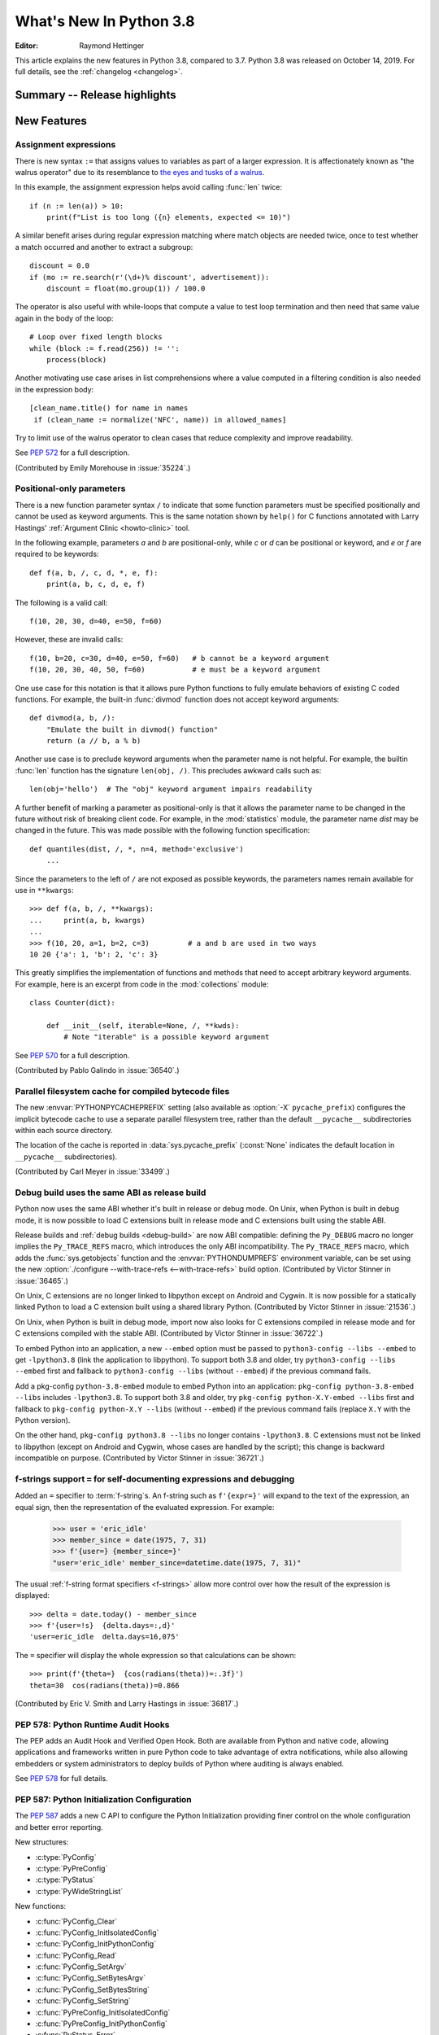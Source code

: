 ****************************
  What's New In Python 3.8
****************************

.. Rules for maintenance:

   * Anyone can add text to this document.  Do not spend very much time
   on the wording of your changes, because your text will probably
   get rewritten to some degree.

   * The maintainer will go through Misc/NEWS periodically and add
   changes; it's therefore more important to add your changes to
   Misc/NEWS than to this file.

   * This is not a complete list of every single change; completeness
   is the purpose of Misc/NEWS.  Some changes I consider too small
   or esoteric to include.  If such a change is added to the text,
   I'll just remove it.  (This is another reason you shouldn't spend
   too much time on writing your addition.)

   * If you want to draw your new text to the attention of the
   maintainer, add 'XXX' to the beginning of the paragraph or
   section.

   * It's OK to just add a fragmentary note about a change.  For
   example: "XXX Describe the transmogrify() function added to the
   socket module."  The maintainer will research the change and
   write the necessary text.

   * You can comment out your additions if you like, but it's not
   necessary (especially when a final release is some months away).

   * Credit the author of a patch or bugfix.   Just the name is
   sufficient; the e-mail address isn't necessary.

   * It's helpful to add the bug/patch number as a comment:

   XXX Describe the transmogrify() function added to the socket
   module.
   (Contributed by P.Y. Developer in :issue:`12345`.)

   This saves the maintainer the effort of going through the Git log
   when researching a change.

:Editor: Raymond Hettinger

This article explains the new features in Python 3.8, compared to 3.7.
Python 3.8 was released on October 14, 2019.
For full details, see the :ref:`changelog <changelog>`.

.. testsetup::

   from datetime import date
   from math import cos, radians
   from unicodedata import normalize
   import re
   import math


Summary -- Release highlights
=============================

.. This section singles out the most important changes in Python 3.8.
   Brevity is key.


.. PEP-sized items next.



New Features
============

Assignment expressions
----------------------

There is new syntax ``:=`` that assigns values to variables as part of a larger
expression. It is affectionately known as "the walrus operator" due to
its resemblance to `the eyes and tusks of a walrus
<https://en.wikipedia.org/wiki/Walrus#/media/File:Pacific_Walrus_-_Bull_(8247646168).jpg>`_.

In this example, the assignment expression helps avoid calling
:func:`len` twice::

  if (n := len(a)) > 10:
      print(f"List is too long ({n} elements, expected <= 10)")

A similar benefit arises during regular expression matching where
match objects are needed twice, once to test whether a match
occurred and another to extract a subgroup::

  discount = 0.0
  if (mo := re.search(r'(\d+)% discount', advertisement)):
      discount = float(mo.group(1)) / 100.0

The operator is also useful with while-loops that compute
a value to test loop termination and then need that same
value again in the body of the loop::

  # Loop over fixed length blocks
  while (block := f.read(256)) != '':
      process(block)

Another motivating use case arises in list comprehensions where
a value computed in a filtering condition is also needed in
the expression body::

   [clean_name.title() for name in names
    if (clean_name := normalize('NFC', name)) in allowed_names]

Try to limit use of the walrus operator to clean cases that reduce
complexity and improve readability.

See :pep:`572` for a full description.

(Contributed by Emily Morehouse in :issue:`35224`.)


Positional-only parameters
--------------------------

There is a new function parameter syntax ``/`` to indicate that some
function parameters must be specified positionally and cannot be used as
keyword arguments.  This is the same notation shown by ``help()`` for C
functions annotated with Larry Hastings'
:ref:`Argument Clinic <howto-clinic>` tool.

In the following example, parameters *a* and *b* are positional-only,
while *c* or *d* can be positional or keyword, and *e* or *f* are
required to be keywords::

  def f(a, b, /, c, d, *, e, f):
      print(a, b, c, d, e, f)

The following is a valid call::

  f(10, 20, 30, d=40, e=50, f=60)

However, these are invalid calls::

  f(10, b=20, c=30, d=40, e=50, f=60)   # b cannot be a keyword argument
  f(10, 20, 30, 40, 50, f=60)           # e must be a keyword argument

One use case for this notation is that it allows pure Python functions
to fully emulate behaviors of existing C coded functions.  For example,
the built-in :func:`divmod` function does not accept keyword arguments::

  def divmod(a, b, /):
      "Emulate the built in divmod() function"
      return (a // b, a % b)

Another use case is to preclude keyword arguments when the parameter
name is not helpful.  For example, the builtin :func:`len` function has
the signature ``len(obj, /)``.  This precludes awkward calls such as::

  len(obj='hello')  # The "obj" keyword argument impairs readability

A further benefit of marking a parameter as positional-only is that it
allows the parameter name to be changed in the future without risk of
breaking client code.  For example, in the :mod:`statistics` module, the
parameter name *dist* may be changed in the future.  This was made
possible with the following function specification::

  def quantiles(dist, /, *, n=4, method='exclusive')
      ...

Since the parameters to the left of ``/`` are not exposed as possible
keywords, the parameters names remain available for use in ``**kwargs``::

  >>> def f(a, b, /, **kwargs):
  ...     print(a, b, kwargs)
  ...
  >>> f(10, 20, a=1, b=2, c=3)         # a and b are used in two ways
  10 20 {'a': 1, 'b': 2, 'c': 3}

This greatly simplifies the implementation of functions and methods
that need to accept arbitrary keyword arguments.  For example, here
is an excerpt from code in the :mod:`collections` module::

  class Counter(dict):

      def __init__(self, iterable=None, /, **kwds):
          # Note "iterable" is a possible keyword argument

See :pep:`570` for a full description.

(Contributed by Pablo Galindo in :issue:`36540`.)

.. TODO: Pablo will sprint on docs at PyCon US 2019.


Parallel filesystem cache for compiled bytecode files
-----------------------------------------------------

The new :envvar:`PYTHONPYCACHEPREFIX` setting (also available as
:option:`-X` ``pycache_prefix``) configures the implicit bytecode
cache to use a separate parallel filesystem tree, rather than
the default ``__pycache__`` subdirectories within each source
directory.

The location of the cache is reported in :data:`sys.pycache_prefix`
(:const:`None` indicates the default location in ``__pycache__``
subdirectories).

(Contributed by Carl Meyer in :issue:`33499`.)


Debug build uses the same ABI as release build
-----------------------------------------------

Python now uses the same ABI whether it's built in release or debug mode. On
Unix, when Python is built in debug mode, it is now possible to load C
extensions built in release mode and C extensions built using the stable ABI.

Release builds and :ref:`debug builds <debug-build>` are now ABI compatible: defining the
``Py_DEBUG`` macro no longer implies the ``Py_TRACE_REFS`` macro, which
introduces the only ABI incompatibility. The ``Py_TRACE_REFS`` macro, which
adds the :func:`sys.getobjects` function and the :envvar:`PYTHONDUMPREFS`
environment variable, can be set using the new :option:`./configure
--with-trace-refs <--with-trace-refs>` build option.
(Contributed by Victor Stinner in :issue:`36465`.)

On Unix, C extensions are no longer linked to libpython except on Android
and Cygwin.
It is now possible
for a statically linked Python to load a C extension built using a shared
library Python.
(Contributed by Victor Stinner in :issue:`21536`.)

On Unix, when Python is built in debug mode, import now also looks for C
extensions compiled in release mode and for C extensions compiled with the
stable ABI.
(Contributed by Victor Stinner in :issue:`36722`.)

To embed Python into an application, a new ``--embed`` option must be passed to
``python3-config --libs --embed`` to get ``-lpython3.8`` (link the application
to libpython). To support both 3.8 and older, try ``python3-config --libs
--embed`` first and fallback to ``python3-config --libs`` (without ``--embed``)
if the previous command fails.

Add a pkg-config ``python-3.8-embed`` module to embed Python into an
application: ``pkg-config python-3.8-embed --libs`` includes ``-lpython3.8``.
To support both 3.8 and older, try ``pkg-config python-X.Y-embed --libs`` first
and fallback to ``pkg-config python-X.Y --libs`` (without ``--embed``) if the
previous command fails (replace ``X.Y`` with the Python version).

On the other hand, ``pkg-config python3.8 --libs`` no longer contains
``-lpython3.8``. C extensions must not be linked to libpython (except on
Android and Cygwin, whose cases are handled by the script);
this change is backward incompatible on purpose.
(Contributed by Victor Stinner in :issue:`36721`.)

.. _bpo-36817-whatsnew:

f-strings support ``=`` for self-documenting expressions and debugging
----------------------------------------------------------------------

Added an ``=`` specifier to :term:`f-string`\s. An f-string such as
``f'{expr=}'`` will expand to the text of the expression, an equal sign,
then the representation of the evaluated expression.  For example:

  >>> user = 'eric_idle'
  >>> member_since = date(1975, 7, 31)
  >>> f'{user=} {member_since=}'
  "user='eric_idle' member_since=datetime.date(1975, 7, 31)"

The usual :ref:`f-string format specifiers <f-strings>` allow more
control over how the result of the expression is displayed::

  >>> delta = date.today() - member_since
  >>> f'{user=!s}  {delta.days=:,d}'
  'user=eric_idle  delta.days=16,075'

The ``=`` specifier will display the whole expression so that
calculations can be shown::

  >>> print(f'{theta=}  {cos(radians(theta))=:.3f}')
  theta=30  cos(radians(theta))=0.866

(Contributed by Eric V. Smith and Larry Hastings in :issue:`36817`.)


PEP 578: Python Runtime Audit Hooks
-----------------------------------

The PEP adds an Audit Hook and Verified Open Hook. Both are available from
Python and native code, allowing applications and frameworks written in pure
Python code to take advantage of extra notifications, while also allowing
embedders or system administrators to deploy builds of Python where auditing is
always enabled.

See :pep:`578` for full details.


PEP 587: Python Initialization Configuration
--------------------------------------------

The :pep:`587` adds a new C API to configure the Python Initialization
providing finer control on the whole configuration and better error reporting.

New structures:

* :c:type:`PyConfig`
* :c:type:`PyPreConfig`
* :c:type:`PyStatus`
* :c:type:`PyWideStringList`

New functions:

* :c:func:`PyConfig_Clear`
* :c:func:`PyConfig_InitIsolatedConfig`
* :c:func:`PyConfig_InitPythonConfig`
* :c:func:`PyConfig_Read`
* :c:func:`PyConfig_SetArgv`
* :c:func:`PyConfig_SetBytesArgv`
* :c:func:`PyConfig_SetBytesString`
* :c:func:`PyConfig_SetString`
* :c:func:`PyPreConfig_InitIsolatedConfig`
* :c:func:`PyPreConfig_InitPythonConfig`
* :c:func:`PyStatus_Error`
* :c:func:`PyStatus_Exception`
* :c:func:`PyStatus_Exit`
* :c:func:`PyStatus_IsError`
* :c:func:`PyStatus_IsExit`
* :c:func:`PyStatus_NoMemory`
* :c:func:`PyStatus_Ok`
* :c:func:`PyWideStringList_Append`
* :c:func:`PyWideStringList_Insert`
* :c:func:`Py_BytesMain`
* :c:func:`Py_ExitStatusException`
* :c:func:`Py_InitializeFromConfig`
* :c:func:`Py_PreInitialize`
* :c:func:`Py_PreInitializeFromArgs`
* :c:func:`Py_PreInitializeFromBytesArgs`
* :c:func:`Py_RunMain`

This PEP also adds ``_PyRuntimeState.preconfig`` (:c:type:`PyPreConfig` type)
and ``PyInterpreterState.config`` (:c:type:`PyConfig` type) fields to these
internal structures. ``PyInterpreterState.config`` becomes the new
reference configuration, replacing global configuration variables and
other private variables.

See :ref:`Python Initialization Configuration <init-config>` for the
documentation.

See :pep:`587` for a full description.

(Contributed by Victor Stinner in :issue:`36763`.)


PEP 590: Vectorcall: a fast calling protocol for CPython
--------------------------------------------------------

:ref:`vectorcall` is added to the Python/C API.
It is meant to formalize existing optimizations which were already done
for various classes.
Any :ref:`static type <static-types>` implementing a callable can use this
protocol.

This is currently provisional.
The aim is to make it fully public in Python 3.9.

See :pep:`590` for a full description.

(Contributed by Jeroen Demeyer, Mark Shannon and Petr Viktorin in :issue:`36974`.)


Pickle protocol 5 with out-of-band data buffers
-----------------------------------------------

When :mod:`pickle` is used to transfer large data between Python processes
in order to take advantage of multi-core or multi-machine processing,
it is important to optimize the transfer by reducing memory copies, and
possibly by applying custom techniques such as data-dependent compression.

The :mod:`pickle` protocol 5 introduces support for out-of-band buffers
where :pep:`3118`-compatible data can be transmitted separately from the
main pickle stream, at the discretion of the communication layer.

See :pep:`574` for a full description.

(Contributed by Antoine Pitrou in :issue:`36785`.)


Other Language Changes
======================

* A :keyword:`continue` statement was illegal in the :keyword:`finally` clause
  due to a problem with the implementation.  In Python 3.8 this restriction
  was lifted.
  (Contributed by Serhiy Storchaka in :issue:`32489`.)

* The :class:`bool`, :class:`int`, and :class:`fractions.Fraction` types
  now have an :meth:`~int.as_integer_ratio` method like that found in
  :class:`float` and :class:`decimal.Decimal`.  This minor API extension
  makes it possible to write ``numerator, denominator =
  x.as_integer_ratio()`` and have it work across multiple numeric types.
  (Contributed by Lisa Roach in :issue:`33073` and Raymond Hettinger in
  :issue:`37819`.)

* Constructors of :class:`int`, :class:`float` and :class:`complex` will now
  use the :meth:`~object.__index__` special method, if available and the
  corresponding method :meth:`~object.__int__`, :meth:`~object.__float__`
  or :meth:`~object.__complex__` is not available.
  (Contributed by Serhiy Storchaka in :issue:`20092`.)

* Added support of :samp:`\\N\\{{name}\\}` escapes in :mod:`regular expressions <re>`::

    >>> notice = 'Copyright © 2019'
    >>> copyright_year_pattern = re.compile(r'\N{copyright sign}\s*(\d{4})')
    >>> int(copyright_year_pattern.search(notice).group(1))
    2019

  (Contributed by Jonathan Eunice and Serhiy Storchaka in :issue:`30688`.)

* Dict and dictviews are now iterable in reversed insertion order using
  :func:`reversed`. (Contributed by Rémi Lapeyre in :issue:`33462`.)

* The syntax allowed for keyword names in function calls was further
  restricted. In particular, ``f((keyword)=arg)`` is no longer allowed. It was
  never intended to permit more than a bare name on the left-hand side of a
  keyword argument assignment term.
  (Contributed by Benjamin Peterson in :issue:`34641`.)

* Generalized iterable unpacking in :keyword:`yield` and
  :keyword:`return` statements no longer requires enclosing parentheses.
  This brings the *yield* and *return* syntax into better agreement with
  normal assignment syntax::

    >>> def parse(family):
            lastname, *members = family.split()
            return lastname.upper(), *members

    >>> parse('simpsons homer marge bart lisa maggie')
    ('SIMPSONS', 'homer', 'marge', 'bart', 'lisa', 'maggie')

  (Contributed by David Cuthbert and Jordan Chapman in :issue:`32117`.)

* When a comma is missed in code such as ``[(10, 20) (30, 40)]``, the
  compiler displays a :exc:`SyntaxWarning` with a helpful suggestion.
  This improves on just having a :exc:`TypeError` indicating that the
  first tuple was not callable.  (Contributed by Serhiy Storchaka in
  :issue:`15248`.)

* Arithmetic operations between subclasses of :class:`datetime.date` or
  :class:`datetime.datetime` and :class:`datetime.timedelta` objects now return
  an instance of the subclass, rather than the base class. This also affects
  the return type of operations whose implementation (directly or indirectly)
  uses :class:`datetime.timedelta` arithmetic, such as
  :meth:`~datetime.datetime.astimezone`.
  (Contributed by Paul Ganssle in :issue:`32417`.)

* When the Python interpreter is interrupted by Ctrl-C (SIGINT) and the
  resulting :exc:`KeyboardInterrupt` exception is not caught, the Python process
  now exits via a SIGINT signal or with the correct exit code such that the
  calling process can detect that it died due to a Ctrl-C.  Shells on POSIX
  and Windows use this to properly terminate scripts in interactive sessions.
  (Contributed by Google via Gregory P. Smith in :issue:`1054041`.)

* Some advanced styles of programming require updating the
  :class:`types.CodeType` object for an existing function.  Since code
  objects are immutable, a new code object needs to be created, one
  that is modeled on the existing code object.  With 19 parameters,
  this was somewhat tedious.  Now, the new ``replace()`` method makes
  it possible to create a clone with a few altered parameters.

  Here's an example that alters the :func:`statistics.mean` function to
  prevent the *data* parameter from being used as a keyword argument::

    >>> from statistics import mean
    >>> mean(data=[10, 20, 90])
    40
    >>> mean.__code__ = mean.__code__.replace(co_posonlyargcount=1)
    >>> mean(data=[10, 20, 90])
    Traceback (most recent call last):
      ...
    TypeError: mean() got some positional-only arguments passed as keyword arguments: 'data'

  (Contributed by Victor Stinner in :issue:`37032`.)

* For integers, the three-argument form of the :func:`pow` function now
  permits the exponent to be negative in the case where the base is
  relatively prime to the modulus. It then computes a modular inverse to
  the base when the exponent is ``-1``, and a suitable power of that
  inverse for other negative exponents.  For example, to compute the
  `modular multiplicative inverse
  <https://en.wikipedia.org/wiki/Modular_multiplicative_inverse>`_ of 38
  modulo 137, write::

    >>> pow(38, -1, 137)
    119
    >>> 119 * 38 % 137
    1

  Modular inverses arise in the solution of `linear Diophantine
  equations <https://en.wikipedia.org/wiki/Diophantine_equation>`_.
  For example, to find integer solutions for ``4258𝑥 + 147𝑦 = 369``,
  first rewrite as ``4258𝑥 ≡ 369 (mod 147)`` then solve:

    >>> x = 369 * pow(4258, -1, 147) % 147
    >>> y = (4258 * x - 369) // -147
    >>> 4258 * x + 147 * y
    369

  (Contributed by Mark Dickinson in :issue:`36027`.)

* Dict comprehensions have been synced-up with dict literals so that the
  key is computed first and the value second::

    >>> # Dict comprehension
    >>> cast = {input('role? '): input('actor? ') for i in range(2)}
    role? King Arthur
    actor? Chapman
    role? Black Knight
    actor? Cleese

    >>> # Dict literal
    >>> cast = {input('role? '): input('actor? ')}
    role? Sir Robin
    actor? Eric Idle

  The guaranteed execution order is helpful with assignment expressions
  because variables assigned in the key expression will be available in
  the value expression::

    >>> names = ['Martin von Löwis', 'Łukasz Langa', 'Walter Dörwald']
    >>> {(n := normalize('NFC', name)).casefold() : n for name in names}
    {'martin von löwis': 'Martin von Löwis',
     'łukasz langa': 'Łukasz Langa',
     'walter dörwald': 'Walter Dörwald'}

  (Contributed by Jörn Heissler in :issue:`35224`.)

* The :meth:`object.__reduce__` method can now return a tuple from two to
  six elements long. Formerly, five was the limit.  The new, optional sixth
  element is a callable with a ``(obj, state)`` signature.  This allows the
  direct control over the state-updating behavior of a specific object.  If
  not *None*, this callable will have priority over the object's
  :meth:`~__setstate__` method.
  (Contributed by Pierre Glaser and Olivier Grisel in :issue:`35900`.)

New Modules
===========

* The new :mod:`importlib.metadata` module provides (provisional) support for
  reading metadata from third-party packages.  For example, it can extract an
  installed package's version number, list of entry points, and more::

    >>> # Note following example requires that the popular "requests"
    >>> # package has been installed.
    >>>
    >>> from importlib.metadata import version, requires, files
    >>> version('requests')
    '2.22.0'
    >>> list(requires('requests'))
    ['chardet (<3.1.0,>=3.0.2)']
    >>> list(files('requests'))[:5]
    [PackagePath('requests-2.22.0.dist-info/INSTALLER'),
     PackagePath('requests-2.22.0.dist-info/LICENSE'),
     PackagePath('requests-2.22.0.dist-info/METADATA'),
     PackagePath('requests-2.22.0.dist-info/RECORD'),
     PackagePath('requests-2.22.0.dist-info/WHEEL')]

  (Contributed by Barry Warsaw and Jason R. Coombs in :issue:`34632`.)


Improved Modules
================

ast
---

AST nodes now have ``end_lineno`` and ``end_col_offset`` attributes,
which give the precise location of the end of the node.  (This only
applies to nodes that have ``lineno`` and ``col_offset`` attributes.)

New function :func:`ast.get_source_segment` returns the source code
for a specific AST node.

(Contributed by Ivan Levkivskyi in :issue:`33416`.)

The :func:`ast.parse` function has some new flags:

* ``type_comments=True`` causes it to return the text of :pep:`484` and
  :pep:`526` type comments associated with certain AST nodes;

* ``mode='func_type'`` can be used to parse :pep:`484` "signature type
  comments" (returned for function definition AST nodes);

* ``feature_version=(3, N)`` allows specifying an earlier Python 3
  version.  For example, ``feature_version=(3, 4)`` will treat
  :keyword:`async` and :keyword:`await` as non-reserved words.

(Contributed by Guido van Rossum in :issue:`35766`.)


asyncio
-------

:func:`asyncio.run` has graduated from the provisional to stable API. This
function can be used to execute a :term:`coroutine` and return the result while
automatically managing the event loop. For example::

    import asyncio

    async def main():
        await asyncio.sleep(0)
        return 42

    asyncio.run(main())

This is *roughly* equivalent to::

    import asyncio

    async def main():
        await asyncio.sleep(0)
        return 42

    loop = asyncio.new_event_loop()
    asyncio.set_event_loop(loop)
    try:
        loop.run_until_complete(main())
    finally:
        asyncio.set_event_loop(None)
        loop.close()


The actual implementation is significantly more complex. Thus,
:func:`asyncio.run` should be the preferred way of running asyncio programs.

(Contributed by Yury Selivanov in :issue:`32314`.)

Running ``python -m asyncio`` launches a natively async REPL.  This allows rapid
experimentation with code that has a top-level :keyword:`await`.  There is no
longer a need to directly call ``asyncio.run()`` which would spawn a new event
loop on every invocation:

.. code-block:: none

    $ python -m asyncio
    asyncio REPL 3.8.0
    Use "await" directly instead of "asyncio.run()".
    Type "help", "copyright", "credits" or "license" for more information.
    >>> import asyncio
    >>> await asyncio.sleep(10, result='hello')
    hello

(Contributed by Yury Selivanov in :issue:`37028`.)

The exception :class:`asyncio.CancelledError` now inherits from
:class:`BaseException` rather than :class:`Exception` and no longer inherits
from :class:`concurrent.futures.CancelledError`.
(Contributed by Yury Selivanov in :issue:`32528`.)

On Windows, the default event loop is now :class:`~asyncio.ProactorEventLoop`.
(Contributed by Victor Stinner in :issue:`34687`.)

:class:`~asyncio.ProactorEventLoop` now also supports UDP.
(Contributed by Adam Meily and Andrew Svetlov in :issue:`29883`.)

:class:`~asyncio.ProactorEventLoop` can now be interrupted by
:exc:`KeyboardInterrupt` ("CTRL+C").
(Contributed by Vladimir Matveev in :issue:`23057`.)

Added :meth:`asyncio.Task.get_coro` for getting the wrapped coroutine
within an :class:`asyncio.Task`.
(Contributed by Alex Grönholm in :issue:`36999`.)

Asyncio tasks can now be named, either by passing the ``name`` keyword
argument to :func:`asyncio.create_task` or
the :meth:`~asyncio.loop.create_task` event loop method, or by
calling the :meth:`~asyncio.Task.set_name` method on the task object. The
task name is visible in the ``repr()`` output of :class:`asyncio.Task` and
can also be retrieved using the :meth:`~asyncio.Task.get_name` method.
(Contributed by Alex Grönholm in :issue:`34270`.)

Added support for
`Happy Eyeballs <https://en.wikipedia.org/wiki/Happy_Eyeballs>`_ to
:func:`asyncio.loop.create_connection`. To specify the behavior, two new
parameters have been added: *happy_eyeballs_delay* and *interleave*. The Happy
Eyeballs algorithm improves responsiveness in applications that support IPv4
and IPv6 by attempting to simultaneously connect using both.
(Contributed by twisteroid ambassador in :issue:`33530`.)


builtins
--------

The :func:`compile` built-in has been improved to accept the
``ast.PyCF_ALLOW_TOP_LEVEL_AWAIT`` flag. With this new flag passed,
:func:`compile` will allow top-level ``await``, ``async for`` and ``async with``
constructs that are usually considered invalid syntax. Asynchronous code object
marked with the ``CO_COROUTINE`` flag may then be returned.
(Contributed by Matthias Bussonnier in :issue:`34616`)


collections
-----------

The :meth:`~collections.somenamedtuple._asdict` method for
:func:`collections.namedtuple` now returns a :class:`dict` instead of a
:class:`collections.OrderedDict`. This works because regular dicts have
guaranteed ordering since Python 3.7. If the extra features of
:class:`OrderedDict` are required, the suggested remediation is to cast the
result to the desired type: ``OrderedDict(nt._asdict())``.
(Contributed by Raymond Hettinger in :issue:`35864`.)


cProfile
--------

The :class:`cProfile.Profile <profile.Profile>` class can now be used as a context manager.
Profile a block of code by running::

      import cProfile

      with cProfile.Profile() as profiler:
            # code to be profiled
            ...

(Contributed by Scott Sanderson in :issue:`29235`.)


csv
---

The :class:`csv.DictReader` now returns instances of :class:`dict` instead of
a :class:`collections.OrderedDict`.  The tool is now faster and uses less
memory while still preserving the field order.
(Contributed by Michael Selik in :issue:`34003`.)


curses
-------

Added a new variable holding structured version information for the
underlying ncurses library: :data:`~curses.ncurses_version`.
(Contributed by Serhiy Storchaka in :issue:`31680`.)


ctypes
------

On Windows, :class:`~ctypes.CDLL` and subclasses now accept a *winmode* parameter
to specify flags for the underlying ``LoadLibraryEx`` call. The default flags are
set to only load DLL dependencies from trusted locations, including the path
where the DLL is stored (if a full or partial path is used to load the initial
DLL) and paths added by :func:`~os.add_dll_directory`.
(Contributed by Steve Dower in :issue:`36085`.)


datetime
--------

Added new alternate constructors :meth:`datetime.date.fromisocalendar` and
:meth:`datetime.datetime.fromisocalendar`, which construct :class:`date` and
:class:`datetime` objects respectively from ISO year, week number, and weekday;
these are the inverse of each class's ``isocalendar`` method.
(Contributed by Paul Ganssle in :issue:`36004`.)


functools
---------

:func:`functools.lru_cache` can now be used as a straight decorator rather
than as a function returning a decorator.  So both of these are now supported::

    @lru_cache
    def f(x):
        ...

    @lru_cache(maxsize=256)
    def f(x):
        ...

(Contributed by Raymond Hettinger in :issue:`36772`.)

Added a new :func:`functools.cached_property` decorator, for computed properties
cached for the life of the instance. ::

   import functools
   import statistics

   class Dataset:
      def __init__(self, sequence_of_numbers):
         self.data = sequence_of_numbers

      @functools.cached_property
      def variance(self):
         return statistics.variance(self.data)

(Contributed by Carl Meyer in :issue:`21145`)


Added a new :func:`functools.singledispatchmethod` decorator that converts
methods into :term:`generic functions <generic function>` using
:term:`single dispatch`::

    from functools import singledispatchmethod
    from contextlib import suppress

    class TaskManager:

        def __init__(self, tasks):
            self.tasks = list(tasks)

        @singledispatchmethod
        def discard(self, value):
            with suppress(ValueError):
                self.tasks.remove(value)

        @discard.register(list)
        def _(self, tasks):
            targets = set(tasks)
            self.tasks = [x for x in self.tasks if x not in targets]

(Contributed by Ethan Smith in :issue:`32380`)

gc
--

:func:`~gc.get_objects` can now receive an optional *generation* parameter
indicating a generation to get objects from.
(Contributed by Pablo Galindo in :issue:`36016`.)


gettext
-------

Added :func:`~gettext.pgettext` and its variants.
(Contributed by Franz Glasner, Éric Araujo, and Cheryl Sabella in :issue:`2504`.)


gzip
----

Added the *mtime* parameter to :func:`gzip.compress` for reproducible output.
(Contributed by Guo Ci Teo in :issue:`34898`.)

A :exc:`~gzip.BadGzipFile` exception is now raised instead of :exc:`OSError`
for certain types of invalid or corrupt gzip files.
(Contributed by Filip Gruszczyński, Michele Orrù, and Zackery Spytz in
:issue:`6584`.)


IDLE and idlelib
----------------

Output over N lines (50 by default) is squeezed down to a button.
N can be changed in the PyShell section of the General page of the
Settings dialog.  Fewer, but possibly extra long, lines can be squeezed by
right clicking on the output.  Squeezed output can be expanded in place
by double-clicking the button or into the clipboard or a separate window
by right-clicking the button.  (Contributed by Tal Einat in :issue:`1529353`.)

Add "Run Customized" to the Run menu to run a module with customized
settings. Any command line arguments entered are added to sys.argv.
They also re-appear in the box for the next customized run.  One can also
suppress the normal Shell main module restart.  (Contributed by Cheryl
Sabella, Terry Jan Reedy, and others in :issue:`5680` and :issue:`37627`.)

Added optional line numbers for IDLE editor windows. Windows
open without line numbers unless set otherwise in the General
tab of the configuration dialog.  Line numbers for an existing
window are shown and hidden in the Options menu.
(Contributed by Tal Einat and Saimadhav Heblikar in :issue:`17535`.)

OS native encoding is now used for converting between Python strings and Tcl
objects. This allows IDLE to work with emoji and other non-BMP characters.
These characters can be displayed or copied and pasted to or from the
clipboard.  Converting strings from Tcl to Python and back now never fails.
(Many people worked on this for eight years but the problem was finally
solved by Serhiy Storchaka in :issue:`13153`.)

New in 3.8.1:

Add option to toggle cursor blink off.  (Contributed by Zackery Spytz
in :issue:`4603`.)

Escape key now closes IDLE completion windows.  (Contributed by Johnny
Najera in :issue:`38944`.)

The changes above have been backported to 3.7 maintenance releases.

Add keywords to module name completion list.  (Contributed by Terry J.
Reedy in :issue:`37765`.)

inspect
-------

The :func:`inspect.getdoc` function can now find docstrings for ``__slots__``
if that attribute is a :class:`dict` where the values are docstrings.
This provides documentation options similar to what we already have
for :func:`property`, :func:`classmethod`, and :func:`staticmethod`::

  class AudioClip:
      __slots__ = {'bit_rate': 'expressed in kilohertz to one decimal place',
                   'duration': 'in seconds, rounded up to an integer'}
      def __init__(self, bit_rate, duration):
          self.bit_rate = round(bit_rate / 1000.0, 1)
          self.duration = ceil(duration)

(Contributed by Raymond Hettinger in :issue:`36326`.)


io
--

In development mode (:option:`-X` ``env``) and in :ref:`debug build <debug-build>`, the
:class:`io.IOBase` finalizer now logs the exception if the ``close()`` method
fails. The exception is ignored silently by default in release build.
(Contributed by Victor Stinner in :issue:`18748`.)


itertools
---------

The :func:`itertools.accumulate` function added an option *initial* keyword
argument to specify an initial value::

    >>> from itertools import accumulate
    >>> list(accumulate([10, 5, 30, 15], initial=1000))
    [1000, 1010, 1015, 1045, 1060]

(Contributed by Lisa Roach in :issue:`34659`.)


json.tool
---------

Add option ``--json-lines`` to parse every input line as a separate JSON object.
(Contributed by Weipeng Hong in :issue:`31553`.)


logging
-------

Added a *force* keyword argument to :func:`logging.basicConfig()`
When set to true, any existing handlers attached
to the root logger are removed and closed before carrying out the
configuration specified by the other arguments.

This solves a long-standing problem.  Once a logger or *basicConfig()* had
been called, subsequent calls to *basicConfig()* were silently ignored.
This made it difficult to update, experiment with, or teach the various
logging configuration options using the interactive prompt or a Jupyter
notebook.

(Suggested by Raymond Hettinger, implemented by Donghee Na, and
reviewed by Vinay Sajip in :issue:`33897`.)


math
----

Added new function :func:`math.dist` for computing Euclidean distance
between two points.  (Contributed by Raymond Hettinger in :issue:`33089`.)

Expanded the :func:`math.hypot` function to handle multiple dimensions.
Formerly, it only supported the 2-D case.
(Contributed by Raymond Hettinger in :issue:`33089`.)

Added new function, :func:`math.prod`, as analogous function to :func:`sum`
that returns the product of a 'start' value (default: 1) times an iterable of
numbers::

    >>> prior = 0.8
    >>> likelihoods = [0.625, 0.84, 0.30]
    >>> math.prod(likelihoods, start=prior)
    0.126

(Contributed by Pablo Galindo in :issue:`35606`.)

Added two new combinatoric functions :func:`math.perm` and :func:`math.comb`::

    >>> math.perm(10, 3)    # Permutations of 10 things taken 3 at a time
    720
    >>> math.comb(10, 3)    # Combinations of 10 things taken 3 at a time
    120

(Contributed by Yash Aggarwal, Keller Fuchs, Serhiy Storchaka, and Raymond
Hettinger in :issue:`37128`, :issue:`37178`, and :issue:`35431`.)

Added a new function :func:`math.isqrt` for computing accurate integer square
roots without conversion to floating point.  The new function supports
arbitrarily large integers.  It is faster than ``floor(sqrt(n))`` but slower
than :func:`math.sqrt`::

    >>> r = 650320427
    >>> s = r ** 2
    >>> isqrt(s - 1)         # correct
    650320426
    >>> floor(sqrt(s - 1))   # incorrect
    650320427

(Contributed by Mark Dickinson in :issue:`36887`.)

The function :func:`math.factorial` no longer accepts arguments that are not
int-like. (Contributed by Pablo Galindo in :issue:`33083`.)


mmap
----

The :class:`mmap.mmap` class now has an :meth:`~mmap.mmap.madvise` method to
access the ``madvise()`` system call.
(Contributed by Zackery Spytz in :issue:`32941`.)


multiprocessing
---------------

Added new :mod:`multiprocessing.shared_memory` module.
(Contributed by Davin Potts in :issue:`35813`.)

On macOS, the *spawn* start method is now used by default.
(Contributed by Victor Stinner in :issue:`33725`.)


os
--

Added new function :func:`~os.add_dll_directory` on Windows for providing
additional search paths for native dependencies when importing extension
modules or loading DLLs using :mod:`ctypes`.
(Contributed by Steve Dower in :issue:`36085`.)

A new :func:`os.memfd_create` function was added to wrap the
``memfd_create()`` syscall.
(Contributed by Zackery Spytz and Christian Heimes in :issue:`26836`.)

On Windows, much of the manual logic for handling reparse points (including
symlinks and directory junctions) has been delegated to the operating system.
Specifically, :func:`os.stat` will now traverse anything supported by the
operating system, while :func:`os.lstat` will only open reparse points that
identify as "name surrogates" while others are opened as for :func:`os.stat`.
In all cases, :attr:`stat_result.st_mode` will only have ``S_IFLNK`` set for
symbolic links and not other kinds of reparse points. To identify other kinds
of reparse point, check the new :attr:`stat_result.st_reparse_tag` attribute.

On Windows, :func:`os.readlink` is now able to read directory junctions. Note
that :func:`~os.path.islink` will return ``False`` for directory junctions,
and so code that checks ``islink`` first will continue to treat junctions as
directories, while code that handles errors from :func:`os.readlink` may now
treat junctions as links.

(Contributed by Steve Dower in :issue:`37834`.)


os.path
-------

:mod:`os.path` functions that return a boolean result like
:func:`~os.path.exists`, :func:`~os.path.lexists`, :func:`~os.path.isdir`,
:func:`~os.path.isfile`, :func:`~os.path.islink`, and :func:`~os.path.ismount`
now return ``False`` instead of raising :exc:`ValueError` or its subclasses
:exc:`UnicodeEncodeError` and :exc:`UnicodeDecodeError` for paths that contain
characters or bytes unrepresentable at the OS level.
(Contributed by Serhiy Storchaka in :issue:`33721`.)

:func:`~os.path.expanduser` on Windows now prefers the :envvar:`USERPROFILE`
environment variable and does not use :envvar:`HOME`, which is not normally set
for regular user accounts.
(Contributed by Anthony Sottile in :issue:`36264`.)

:func:`~os.path.isdir` on Windows no longer returns ``True`` for a link to a
non-existent directory.

:func:`~os.path.realpath` on Windows now resolves reparse points, including
symlinks and directory junctions.

(Contributed by Steve Dower in :issue:`37834`.)


pathlib
-------

:mod:`pathlib.Path` methods that return a boolean result like
:meth:`~pathlib.Path.exists()`, :meth:`~pathlib.Path.is_dir()`,
:meth:`~pathlib.Path.is_file()`, :meth:`~pathlib.Path.is_mount()`,
:meth:`~pathlib.Path.is_symlink()`, :meth:`~pathlib.Path.is_block_device()`,
:meth:`~pathlib.Path.is_char_device()`, :meth:`~pathlib.Path.is_fifo()`,
:meth:`~pathlib.Path.is_socket()` now return ``False`` instead of raising
:exc:`ValueError` or its subclass :exc:`UnicodeEncodeError` for paths that
contain characters unrepresentable at the OS level.
(Contributed by Serhiy Storchaka in :issue:`33721`.)

Added :meth:`pathlib.Path.link_to()` which creates a hard link pointing
to a path.
(Contributed by Joannah Nanjekye in :issue:`26978`)
Note that ``link_to`` was deprecated in 3.10 and removed in 3.12 in
favor of a ``hardlink_to`` method added in 3.10 which matches the
semantics of the existing ``symlink_to`` method.


pickle
------

:mod:`pickle` extensions subclassing the C-optimized :class:`~pickle.Pickler`
can now override the pickling logic of functions and classes by defining the
special :meth:`~pickle.Pickler.reducer_override` method.
(Contributed by Pierre Glaser and Olivier Grisel in :issue:`35900`.)


plistlib
--------

Added new :class:`plistlib.UID` and enabled support for reading and writing
NSKeyedArchiver-encoded binary plists.
(Contributed by Jon Janzen in :issue:`26707`.)


pprint
------

The :mod:`pprint` module added a *sort_dicts* parameter to several functions.
By default, those functions continue to sort dictionaries before rendering or
printing.  However, if *sort_dicts* is set to false, the dictionaries retain
the order that keys were inserted.  This can be useful for comparison to JSON
inputs during debugging.

In addition, there is a convenience new function, :func:`pprint.pp` that is
like :func:`pprint.pprint` but with *sort_dicts* defaulting to ``False``::

    >>> from pprint import pprint, pp
    >>> d = dict(source='input.txt', operation='filter', destination='output.txt')
    >>> pp(d, width=40)                  # Original order
    {'source': 'input.txt',
     'operation': 'filter',
     'destination': 'output.txt'}
    >>> pprint(d, width=40)              # Keys sorted alphabetically
    {'destination': 'output.txt',
     'operation': 'filter',
     'source': 'input.txt'}

(Contributed by Rémi Lapeyre in :issue:`30670`.)


py_compile
----------

:func:`py_compile.compile` now supports silent mode.
(Contributed by Joannah Nanjekye in :issue:`22640`.)


shlex
-----

The new :func:`shlex.join` function acts as the inverse of :func:`shlex.split`.
(Contributed by Bo Bayles in :issue:`32102`.)


shutil
------

:func:`shutil.copytree` now accepts a new ``dirs_exist_ok`` keyword argument.
(Contributed by Josh Bronson in :issue:`20849`.)

:func:`shutil.make_archive` now defaults to the modern pax (POSIX.1-2001)
format for new archives to improve portability and standards conformance,
inherited from the corresponding change to the :mod:`tarfile` module.
(Contributed by C.A.M. Gerlach in :issue:`30661`.)

:func:`shutil.rmtree` on Windows now removes directory junctions without
recursively removing their contents first.
(Contributed by Steve Dower in :issue:`37834`.)


socket
------

Added :meth:`~socket.create_server()` and :meth:`~socket.has_dualstack_ipv6()`
convenience functions to automate the necessary tasks usually involved when
creating a server socket, including accepting both IPv4 and IPv6 connections
on the same socket.  (Contributed by Giampaolo Rodolà in :issue:`17561`.)

The :func:`socket.if_nameindex()`, :func:`socket.if_nametoindex()`, and
:func:`socket.if_indextoname()` functions have been implemented on Windows.
(Contributed by Zackery Spytz in :issue:`37007`.)


ssl
---

Added :attr:`~ssl.SSLContext.post_handshake_auth` to enable and
:meth:`~ssl.SSLSocket.verify_client_post_handshake` to initiate TLS 1.3
post-handshake authentication.
(Contributed by Christian Heimes in :issue:`34670`.)


statistics
----------

Added :func:`statistics.fmean` as a faster, floating point variant of
:func:`statistics.mean()`.  (Contributed by Raymond Hettinger and
Steven D'Aprano in :issue:`35904`.)

Added :func:`statistics.geometric_mean()`
(Contributed by Raymond Hettinger in :issue:`27181`.)

Added :func:`statistics.multimode` that returns a list of the most
common values. (Contributed by Raymond Hettinger in :issue:`35892`.)

Added :func:`statistics.quantiles` that divides data or a distribution
in to equiprobable intervals (e.g. quartiles, deciles, or percentiles).
(Contributed by Raymond Hettinger in :issue:`36546`.)

Added :class:`statistics.NormalDist`, a tool for creating
and manipulating normal distributions of a random variable.
(Contributed by Raymond Hettinger in :issue:`36018`.)

::

    >>> temperature_feb = NormalDist.from_samples([4, 12, -3, 2, 7, 14])
    >>> temperature_feb.mean
    6.0
    >>> temperature_feb.stdev
    6.356099432828281

    >>> temperature_feb.cdf(3)            # Chance of being under 3 degrees
    0.3184678262814532
    >>> # Relative chance of being 7 degrees versus 10 degrees
    >>> temperature_feb.pdf(7) / temperature_feb.pdf(10)
    1.2039930378537762

    >>> el_niño = NormalDist(4, 2.5)
    >>> temperature_feb += el_niño        # Add in a climate effect
    >>> temperature_feb
    NormalDist(mu=10.0, sigma=6.830080526611674)

    >>> temperature_feb * (9/5) + 32      # Convert to Fahrenheit
    NormalDist(mu=50.0, sigma=12.294144947901014)
    >>> temperature_feb.samples(3)        # Generate random samples
    [7.672102882379219, 12.000027119750287, 4.647488369766392]


sys
---

Add new :func:`sys.unraisablehook` function which can be overridden to control
how "unraisable exceptions" are handled. It is called when an exception has
occurred but there is no way for Python to handle it. For example, when a
destructor raises an exception or during garbage collection
(:func:`gc.collect`).
(Contributed by Victor Stinner in :issue:`36829`.)


tarfile
-------

The :mod:`tarfile` module now defaults to the modern pax (POSIX.1-2001)
format for new archives, instead of the previous GNU-specific one.
This improves cross-platform portability with a consistent encoding (UTF-8)
in a standardized and extensible format, and offers several other benefits.
(Contributed by C.A.M. Gerlach in :issue:`36268`.)


threading
---------

Add a new :func:`threading.excepthook` function which handles uncaught
:meth:`threading.Thread.run` exception. It can be overridden to control how
uncaught :meth:`threading.Thread.run` exceptions are handled.
(Contributed by Victor Stinner in :issue:`1230540`.)

Add a new :func:`threading.get_native_id` function and
a :data:`~threading.Thread.native_id`
attribute to the :class:`threading.Thread` class. These return the native
integral Thread ID of the current thread assigned by the kernel.
This feature is only available on certain platforms, see
:func:`get_native_id <threading.get_native_id>` for more information.
(Contributed by Jake Tesler in :issue:`36084`.)


tokenize
--------

The :mod:`tokenize` module now implicitly emits a ``NEWLINE`` token when
provided with input that does not have a trailing new line.  This behavior
now matches what the C tokenizer does internally.
(Contributed by Ammar Askar in :issue:`33899`.)


tkinter
-------

Added methods :meth:`~tkinter.Spinbox.selection_from`,
:meth:`~tkinter.Spinbox.selection_present`,
:meth:`~tkinter.Spinbox.selection_range` and
:meth:`~tkinter.Spinbox.selection_to`
in the :class:`tkinter.Spinbox` class.
(Contributed by Juliette Monsel in :issue:`34829`.)

Added method :meth:`~tkinter.Canvas.moveto`
in the :class:`tkinter.Canvas` class.
(Contributed by Juliette Monsel in :issue:`23831`.)

The :class:`tkinter.PhotoImage` class now has
:meth:`~tkinter.PhotoImage.transparency_get` and
:meth:`~tkinter.PhotoImage.transparency_set` methods.  (Contributed by
Zackery Spytz in :issue:`25451`.)


time
----

Added new clock :const:`~time.CLOCK_UPTIME_RAW` for macOS 10.12.
(Contributed by Joannah Nanjekye in :issue:`35702`.)


typing
------

The :mod:`typing` module incorporates several new features:

* A dictionary type with per-key types.  See :pep:`589` and
  :class:`typing.TypedDict`.
  TypedDict uses only string keys.  By default, every key is required
  to be present. Specify "total=False" to allow keys to be optional::

      class Location(TypedDict, total=False):
          lat_long: tuple
          grid_square: str
          xy_coordinate: tuple

* Literal types.  See :pep:`586` and :class:`typing.Literal`.
  Literal types indicate that a parameter or return value
  is constrained to one or more specific literal values::

      def get_status(port: int) -> Literal['connected', 'disconnected']:
          ...

* "Final" variables, functions, methods and classes.  See :pep:`591`,
  :class:`typing.Final` and :func:`typing.final`.
  The final qualifier instructs a static type checker to restrict
  subclassing, overriding, or reassignment::

      pi: Final[float] = 3.1415926536

* Protocol definitions.  See :pep:`544`, :class:`typing.Protocol` and
  :func:`typing.runtime_checkable`.  Simple ABCs like
  :class:`typing.SupportsInt` are now ``Protocol`` subclasses.

* New protocol class :class:`typing.SupportsIndex`.

* New functions :func:`typing.get_origin` and :func:`typing.get_args`.


unicodedata
-----------

The :mod:`unicodedata` module has been upgraded to use the `Unicode 12.1.0
<https://blog.unicode.org/2019/05/unicode-12-1-en.html>`_ release.

New function :func:`~unicodedata.is_normalized` can be used to verify a string
is in a specific normal form, often much faster than by actually normalizing
the string.  (Contributed by Max Belanger, David Euresti, and Greg Price in
:issue:`32285` and :issue:`37966`).


unittest
--------

Added :class:`~unittest.mock.AsyncMock` to support an asynchronous version of
:class:`~unittest.mock.Mock`.  Appropriate new assert functions for testing
have been added as well.
(Contributed by Lisa Roach in :issue:`26467`).

Added :func:`~unittest.addModuleCleanup()` and
:meth:`~unittest.TestCase.addClassCleanup()` to unittest to support
cleanups for :func:`~unittest.setUpModule()` and
:meth:`~unittest.TestCase.setUpClass()`.
(Contributed by Lisa Roach in :issue:`24412`.)

Several mock assert functions now also print a list of actual calls upon
failure. (Contributed by Petter Strandmark in :issue:`35047`.)

:mod:`unittest` module gained support for coroutines to be used as test cases
with :class:`unittest.IsolatedAsyncioTestCase`.
(Contributed by Andrew Svetlov in :issue:`32972`.)

Example::

   import unittest


   class TestRequest(unittest.IsolatedAsyncioTestCase):

       async def asyncSetUp(self):
           self.connection = await AsyncConnection()

       async def test_get(self):
           response = await self.connection.get("https://example.com")
           self.assertEqual(response.status_code, 200)

       async def asyncTearDown(self):
           await self.connection.close()


   if __name__ == "__main__":
       unittest.main()


venv
----

:mod:`venv` now includes an ``Activate.ps1`` script on all platforms for
activating virtual environments under PowerShell Core 6.1.
(Contributed by Brett Cannon in :issue:`32718`.)


weakref
-------

The proxy objects returned by :func:`weakref.proxy` now support the matrix
multiplication operators ``@`` and ``@=`` in addition to the other
numeric operators. (Contributed by Mark Dickinson in :issue:`36669`.)


xml
---

As mitigation against DTD and external entity retrieval, the
:mod:`xml.dom.minidom` and :mod:`xml.sax` modules no longer process
external entities by default.
(Contributed by Christian Heimes in :issue:`17239`.)

The ``.find*()`` methods in the :mod:`xml.etree.ElementTree` module
support wildcard searches like ``{*}tag`` which ignores the namespace
and ``{namespace}*`` which returns all tags in the given namespace.
(Contributed by Stefan Behnel in :issue:`28238`.)

The :mod:`xml.etree.ElementTree` module provides a new function
:func:`–xml.etree.ElementTree.canonicalize()` that implements C14N 2.0.
(Contributed by Stefan Behnel in :issue:`13611`.)

The target object of :class:`xml.etree.ElementTree.XMLParser` can
receive namespace declaration events through the new callback methods
``start_ns()`` and ``end_ns()``.  Additionally, the
:class:`xml.etree.ElementTree.TreeBuilder` target can be configured
to process events about comments and processing instructions to include
them in the generated tree.
(Contributed by Stefan Behnel in :issue:`36676` and :issue:`36673`.)


xmlrpc
------

:class:`xmlrpc.client.ServerProxy` now supports an optional *headers* keyword
argument for a sequence of HTTP headers to be sent with each request.  Among
other things, this makes it possible to upgrade from default basic
authentication to faster session authentication.
(Contributed by Cédric Krier in :issue:`35153`.)


Optimizations
=============

* The :mod:`subprocess` module can now use the :func:`os.posix_spawn` function
  in some cases for better performance. Currently, it is only used on macOS
  and Linux (using glibc 2.24 or newer) if all these conditions are met:

  * *close_fds* is false;
  * *preexec_fn*, *pass_fds*, *cwd* and *start_new_session* parameters
    are not set;
  * the *executable* path contains a directory.

  (Contributed by Joannah Nanjekye and Victor Stinner in :issue:`35537`.)

* :func:`shutil.copyfile`, :func:`shutil.copy`, :func:`shutil.copy2`,
  :func:`shutil.copytree` and :func:`shutil.move` use platform-specific
  "fast-copy" syscalls on Linux and macOS in order to copy the file
  more efficiently.
  "fast-copy" means that the copying operation occurs within the kernel,
  avoiding the use of userspace buffers in Python as in
  "``outfd.write(infd.read())``".
  On Windows :func:`shutil.copyfile` uses a bigger default buffer size (1 MiB
  instead of 16 KiB) and a :func:`memoryview`-based variant of
  :func:`shutil.copyfileobj` is used.
  The speedup for copying a 512 MiB file within the same partition is about
  +26% on Linux, +50% on macOS and +40% on Windows. Also, much less CPU cycles
  are consumed.
  See :ref:`shutil-platform-dependent-efficient-copy-operations` section.
  (Contributed by Giampaolo Rodolà in :issue:`33671`.)

* :func:`shutil.copytree` uses :func:`os.scandir` function and all copy
  functions depending from it use cached :func:`os.stat` values. The speedup
  for copying a directory with 8000 files is around +9% on Linux, +20% on
  Windows and +30% on a Windows SMB share. Also the number of :func:`os.stat`
  syscalls is reduced by 38% making :func:`shutil.copytree` especially faster
  on network filesystems. (Contributed by Giampaolo Rodolà in :issue:`33695`.)

* The default protocol in the :mod:`pickle` module is now Protocol 4,
  first introduced in Python 3.4.  It offers better performance and smaller
  size compared to Protocol 3 available since Python 3.0.

* Removed one :c:type:`Py_ssize_t` member from ``PyGC_Head``.  All GC tracked
  objects (e.g. tuple, list, dict) size is reduced 4 or 8 bytes.
  (Contributed by Inada Naoki in :issue:`33597`.)

* :class:`uuid.UUID` now uses ``__slots__`` to reduce its memory footprint.
  (Contributed by Wouter Bolsterlee and Tal Einat in :issue:`30977`)

* Improved performance of :func:`operator.itemgetter` by 33%.  Optimized
  argument handling and added a fast path for the common case of a single
  non-negative integer index into a tuple (which is the typical use case in
  the standard library).  (Contributed by Raymond Hettinger in
  :issue:`35664`.)

* Sped-up field lookups in :func:`collections.namedtuple`.  They are now more
  than two times faster, making them the fastest form of instance variable
  lookup in Python. (Contributed by Raymond Hettinger, Pablo Galindo, and
  Joe Jevnik, Serhiy Storchaka in :issue:`32492`.)

* The :class:`list` constructor does not overallocate the internal item buffer
  if the input iterable has a known length (the input implements ``__len__``).
  This makes the created list 12% smaller on average. (Contributed by
  Raymond Hettinger and Pablo Galindo in :issue:`33234`.)

* Doubled the speed of class variable writes.  When a non-dunder attribute
  was updated, there was an unnecessary call to update slots.
  (Contributed by Stefan Behnel, Pablo Galindo Salgado, Raymond Hettinger,
  Neil Schemenauer, and Serhiy Storchaka in :issue:`36012`.)

* Reduced an overhead of converting arguments passed to many builtin functions
  and methods.  This sped up calling some simple builtin functions and
  methods up to 20--50%.  (Contributed by Serhiy Storchaka in :issue:`23867`,
  :issue:`35582` and :issue:`36127`.)

* ``LOAD_GLOBAL`` instruction now uses new "per opcode cache" mechanism.
  It is about 40% faster now.  (Contributed by Yury Selivanov and Inada Naoki in
  :issue:`26219`.)


Build and C API Changes
=======================

* Default :data:`sys.abiflags` became an empty string: the ``m`` flag for
  pymalloc became useless (builds with and without pymalloc are ABI compatible)
  and so has been removed. (Contributed by Victor Stinner in :issue:`36707`.)

  Example of changes:

  * Only ``python3.8`` program is installed, ``python3.8m`` program is gone.
  * Only ``python3.8-config`` script is installed, ``python3.8m-config`` script
    is gone.
  * The ``m`` flag has been removed from the suffix of dynamic library
    filenames: extension modules in the standard library as well as those
    produced and installed by third-party packages, like those downloaded from
    PyPI. On Linux, for example, the Python 3.7 suffix
    ``.cpython-37m-x86_64-linux-gnu.so`` became
    ``.cpython-38-x86_64-linux-gnu.so`` in Python 3.8.

* The header files have been reorganized to better separate the different kinds
  of APIs:

  * ``Include/*.h`` should be the portable public stable C API.
  * ``Include/cpython/*.h`` should be the unstable C API specific to CPython;
    public API, with some private API prefixed by ``_Py`` or ``_PY``.
  * ``Include/internal/*.h`` is the private internal C API very specific to
    CPython. This API comes with no backward compatibility warranty and should
    not be used outside CPython. It is only exposed for very specific needs
    like debuggers and profiles which has to access to CPython internals
    without calling functions. This API is now installed by ``make install``.

  (Contributed by Victor Stinner in :issue:`35134` and :issue:`35081`,
  work initiated by Eric Snow in Python 3.7.)

* Some macros have been converted to static inline functions: parameter types
  and return type are well defined, they don't have issues specific to macros,
  variables have a local scopes. Examples:

  * :c:func:`Py_INCREF`, :c:func:`Py_DECREF`
  * :c:func:`Py_XINCREF`, :c:func:`Py_XDECREF`
  * :c:func:`PyObject_INIT`, :c:func:`PyObject_INIT_VAR`
  * Private functions: :c:func:`!_PyObject_GC_TRACK`,
    :c:func:`!_PyObject_GC_UNTRACK`, :c:func:`!_Py_Dealloc`

  (Contributed by Victor Stinner in :issue:`35059`.)

* The :c:func:`!PyByteArray_Init` and :c:func:`!PyByteArray_Fini` functions have
  been removed. They did nothing since Python 2.7.4 and Python 3.2.0, were
  excluded from the limited API (stable ABI), and were not documented.
  (Contributed by Victor Stinner in :issue:`35713`.)

* The result of :c:func:`PyExceptionClass_Name` is now of type
  ``const char *`` rather of ``char *``.
  (Contributed by Serhiy Storchaka in :issue:`33818`.)

* The duality of ``Modules/Setup.dist`` and ``Modules/Setup`` has been
  removed.  Previously, when updating the CPython source tree, one had
  to manually copy ``Modules/Setup.dist`` (inside the source tree) to
  ``Modules/Setup`` (inside the build tree) in order to reflect any changes
  upstream.  This was of a small benefit to packagers at the expense of
  a frequent annoyance to developers following CPython development, as
  forgetting to copy the file could produce build failures.

  Now the build system always reads from ``Modules/Setup`` inside the source
  tree.  People who want to customize that file are encouraged to maintain
  their changes in a git fork of CPython or as patch files, as they would do
  for any other change to the source tree.

  (Contributed by Antoine Pitrou in :issue:`32430`.)

* Functions that convert Python number to C integer like
  :c:func:`PyLong_AsLong` and argument parsing functions like
  :c:func:`PyArg_ParseTuple` with integer converting format units like ``'i'``
  will now use the :meth:`~object.__index__` special method instead of
  :meth:`~object.__int__`, if available.  The deprecation warning will be
  emitted for objects with the ``__int__()`` method but without the
  ``__index__()`` method (like :class:`~decimal.Decimal` and
  :class:`~fractions.Fraction`).  :c:func:`PyNumber_Check` will now return
  ``1`` for objects implementing ``__index__()``.
  :c:func:`PyNumber_Long`, :c:func:`PyNumber_Float` and
  :c:func:`PyFloat_AsDouble` also now use the ``__index__()`` method if
  available.
  (Contributed by Serhiy Storchaka in :issue:`36048` and :issue:`20092`.)

* Heap-allocated type objects will now increase their reference count
  in :c:func:`PyObject_Init` (and its parallel macro ``PyObject_INIT``)
  instead of in :c:func:`PyType_GenericAlloc`. Types that modify instance
  allocation or deallocation may need to be adjusted.
  (Contributed by Eddie Elizondo in :issue:`35810`.)

* The new function :c:func:`PyCode_NewWithPosOnlyArgs` allows to create
  code objects like :c:func:`PyCode_New`, but with an extra *posonlyargcount*
  parameter for indicating the number of positional-only arguments.
  (Contributed by Pablo Galindo in :issue:`37221`.)

* :c:func:`!Py_SetPath` now sets :data:`sys.executable` to the program full
  path (:c:func:`Py_GetProgramFullPath`) rather than to the program name
  (:c:func:`Py_GetProgramName`).
  (Contributed by Victor Stinner in :issue:`38234`.)


Deprecated
==========

* The distutils ``bdist_wininst`` command is now deprecated, use
  ``bdist_wheel`` (wheel packages) instead.
  (Contributed by Victor Stinner in :issue:`37481`.)

* Deprecated methods ``getchildren()`` and ``getiterator()`` in
  the :mod:`~xml.etree.ElementTree` module now emit a
  :exc:`DeprecationWarning` instead of :exc:`PendingDeprecationWarning`.
  They will be removed in Python 3.9.
  (Contributed by Serhiy Storchaka in :issue:`29209`.)

* Passing an object that is not an instance of
  :class:`concurrent.futures.ThreadPoolExecutor` to
  :meth:`loop.set_default_executor() <asyncio.loop.set_default_executor>` is
  deprecated and will be prohibited in Python 3.9.
  (Contributed by Elvis Pranskevichus in :issue:`34075`.)

* The :meth:`~object.__getitem__` methods of :class:`xml.dom.pulldom.DOMEventStream`,
  :class:`wsgiref.util.FileWrapper` and :class:`fileinput.FileInput` have been
  deprecated.

  Implementations of these methods have been ignoring their *index* parameter,
  and returning the next item instead.
  (Contributed by Berker Peksag in :issue:`9372`.)

* The :class:`typing.NamedTuple` class has deprecated the ``_field_types``
  attribute in favor of the ``__annotations__`` attribute which has the same
  information. (Contributed by Raymond Hettinger in :issue:`36320`.)

* :mod:`ast` classes ``Num``, ``Str``, ``Bytes``, ``NameConstant`` and
  ``Ellipsis`` are considered deprecated and will be removed in future Python
  versions. :class:`~ast.Constant` should be used instead.
  (Contributed by Serhiy Storchaka in :issue:`32892`.)

* :class:`ast.NodeVisitor` methods ``visit_Num()``, ``visit_Str()``,
  ``visit_Bytes()``, ``visit_NameConstant()`` and ``visit_Ellipsis()`` are
  deprecated now and will not be called in future Python versions.
  Add the :meth:`~ast.NodeVisitor.visit_Constant` method to handle all
  constant nodes.
  (Contributed by Serhiy Storchaka in :issue:`36917`.)

* The :func:`asyncio.coroutine` :term:`decorator` is deprecated and will be
  removed in version 3.10.  Instead of ``@asyncio.coroutine``, use
  :keyword:`async def` instead.
  (Contributed by Andrew Svetlov in :issue:`36921`.)

* In :mod:`asyncio`, the explicit passing of a *loop* argument has been
  deprecated and will be removed in version 3.10 for the following:
  :func:`asyncio.sleep`, :func:`asyncio.gather`, :func:`asyncio.shield`,
  :func:`asyncio.wait_for`, :func:`asyncio.wait`, :func:`asyncio.as_completed`,
  :class:`asyncio.Task`, :class:`asyncio.Lock`, :class:`asyncio.Event`,
  :class:`asyncio.Condition`, :class:`asyncio.Semaphore`,
  :class:`asyncio.BoundedSemaphore`, :class:`asyncio.Queue`,
  :func:`asyncio.create_subprocess_exec`, and
  :func:`asyncio.create_subprocess_shell`.

* The explicit passing of coroutine objects to :func:`asyncio.wait` has been
  deprecated and will be removed in version 3.11.
  (Contributed by Yury Selivanov in :issue:`34790`.)

* The following functions and methods are deprecated in the :mod:`gettext`
  module: :func:`~gettext.lgettext`, :func:`~gettext.ldgettext`,
  :func:`~gettext.lngettext` and :func:`~gettext.ldngettext`.
  They return encoded bytes, and it's possible that you will get unexpected
  Unicode-related exceptions if there are encoding problems with the
  translated strings. It's much better to use alternatives which return
  Unicode strings in Python 3. These functions have been broken for a long time.

  Function :func:`~gettext.bind_textdomain_codeset`, methods
  :meth:`~gettext.NullTranslations.output_charset` and
  :meth:`~gettext.NullTranslations.set_output_charset`, and the *codeset*
  parameter of functions :func:`~gettext.translation` and
  :func:`~gettext.install` are also deprecated, since they are only used for
  the ``l*gettext()`` functions.
  (Contributed by Serhiy Storchaka in :issue:`33710`.)

* The :meth:`~threading.Thread.isAlive()` method of :class:`threading.Thread`
  has been deprecated.
  (Contributed by Donghee Na in :issue:`35283`.)

* Many builtin and extension functions that take integer arguments will
  now emit a deprecation warning for :class:`~decimal.Decimal`\ s,
  :class:`~fractions.Fraction`\ s and any other objects that can be converted
  to integers only with a loss (e.g. that have the :meth:`~object.__int__`
  method but do not have the :meth:`~object.__index__` method).  In future
  version they will be errors.
  (Contributed by Serhiy Storchaka in :issue:`36048`.)

* Deprecated passing the following arguments as keyword arguments:

  - *func* in :func:`functools.partialmethod`, :func:`weakref.finalize`,
    :meth:`profile.Profile.runcall`, :meth:`cProfile.Profile.runcall`,
    :meth:`bdb.Bdb.runcall`, :meth:`trace.Trace.runfunc` and
    :func:`curses.wrapper`.
  - *function* in :meth:`unittest.TestCase.addCleanup`.
  - *fn* in the :meth:`~concurrent.futures.Executor.submit` method of
    :class:`concurrent.futures.ThreadPoolExecutor` and
    :class:`concurrent.futures.ProcessPoolExecutor`.
  - *callback* in :meth:`contextlib.ExitStack.callback`,
    :meth:`contextlib.AsyncExitStack.callback` and
    :meth:`contextlib.AsyncExitStack.push_async_callback`.
  - *c* and *typeid* in the :meth:`~multiprocessing.managers.Server.create`
    method of :class:`multiprocessing.managers.Server` and
    :class:`multiprocessing.managers.SharedMemoryServer`.
  - *obj* in :func:`weakref.finalize`.

  In future releases of Python, they will be :ref:`positional-only
  <positional-only_parameter>`.
  (Contributed by Serhiy Storchaka in :issue:`36492`.)


API and Feature Removals
========================

The following features and APIs have been removed from Python 3.8:

*  Starting with Python 3.3, importing ABCs from :mod:`collections` was
   deprecated, and importing should be done from :mod:`collections.abc`. Being
   able to import from collections was marked for removal in 3.8, but has been
   delayed to 3.9. (See :issue:`36952`.)

* The :mod:`macpath` module, deprecated in Python 3.7, has been removed.
  (Contributed by Victor Stinner in :issue:`35471`.)

* The function :func:`platform.popen` has been removed, after having been
  deprecated since Python 3.3: use :func:`os.popen` instead.
  (Contributed by Victor Stinner in :issue:`35345`.)

* The function :func:`time.clock` has been removed, after having been
  deprecated since Python 3.3: use :func:`time.perf_counter` or
  :func:`time.process_time` instead, depending
  on your requirements, to have well-defined behavior.
  (Contributed by Matthias Bussonnier in :issue:`36895`.)

* The ``pyvenv`` script has been removed in favor of ``python3.8 -m venv``
  to help eliminate confusion as to what Python interpreter the ``pyvenv``
  script is tied to. (Contributed by Brett Cannon in :issue:`25427`.)

* ``parse_qs``, ``parse_qsl``, and ``escape`` are removed from the :mod:`!cgi`
  module.  They are deprecated in Python 3.2 or older. They should be imported
  from the ``urllib.parse`` and ``html`` modules instead.

* ``filemode`` function is removed from the :mod:`tarfile` module.
  It is not documented and deprecated since Python 3.3.

* The :class:`~xml.etree.ElementTree.XMLParser` constructor no longer accepts
  the *html* argument.  It never had an effect and was deprecated in Python 3.4.
  All other parameters are now :ref:`keyword-only <keyword-only_parameter>`.
  (Contributed by Serhiy Storchaka in :issue:`29209`.)

* Removed the ``doctype()`` method of :class:`~xml.etree.ElementTree.XMLParser`.
  (Contributed by Serhiy Storchaka in :issue:`29209`.)

* "unicode_internal" codec is removed.
  (Contributed by Inada Naoki in :issue:`36297`.)

* The ``Cache`` and ``Statement`` objects of the :mod:`sqlite3` module are not
  exposed to the user.
  (Contributed by Aviv Palivoda in :issue:`30262`.)

* The ``bufsize`` keyword argument of :func:`fileinput.input` and
  :func:`fileinput.FileInput` which was ignored and deprecated since Python 3.6
  has been removed. :issue:`36952` (Contributed by Matthias Bussonnier.)

* The functions :func:`sys.set_coroutine_wrapper` and
  :func:`sys.get_coroutine_wrapper` deprecated in Python 3.7 have been removed;
  :issue:`36933` (Contributed by Matthias Bussonnier.)


Porting to Python 3.8
=====================

This section lists previously described changes and other bugfixes
that may require changes to your code.


Changes in Python behavior
--------------------------

* Yield expressions (both ``yield`` and ``yield from`` clauses) are now disallowed
  in comprehensions and generator expressions (aside from the iterable expression
  in the leftmost :keyword:`!for` clause).
  (Contributed by Serhiy Storchaka in :issue:`10544`.)

* The compiler now produces a :exc:`SyntaxWarning` when identity checks
  (``is`` and ``is not``) are used with certain types of literals
  (e.g. strings, numbers).  These can often work by accident in CPython,
  but are not guaranteed by the language spec.  The warning advises users
  to use equality tests (``==`` and ``!=``) instead.
  (Contributed by Serhiy Storchaka in :issue:`34850`.)

* The CPython interpreter can swallow exceptions in some circumstances.
  In Python 3.8 this happens in fewer cases.  In particular, exceptions
  raised when getting the attribute from the type dictionary are no longer
  ignored. (Contributed by Serhiy Storchaka in :issue:`35459`.)

* Removed ``__str__`` implementations from builtin types :class:`bool`,
  :class:`int`, :class:`float`, :class:`complex` and few classes from
  the standard library.  They now inherit ``__str__()`` from :class:`object`.
  As result, defining the ``__repr__()`` method in the subclass of these
  classes will affect their string representation.
  (Contributed by Serhiy Storchaka in :issue:`36793`.)

* On AIX, :data:`sys.platform` doesn't contain the major version anymore.
  It is always ``'aix'``, instead of ``'aix3'`` .. ``'aix7'``.  Since
  older Python versions include the version number, so it is recommended to
  always use ``sys.platform.startswith('aix')``.
  (Contributed by M. Felt in :issue:`36588`.)

* :c:func:`!PyEval_AcquireLock` and :c:func:`!PyEval_AcquireThread` now
  terminate the current thread if called while the interpreter is
  finalizing, making them consistent with :c:func:`PyEval_RestoreThread`,
  :c:func:`Py_END_ALLOW_THREADS`, and :c:func:`PyGILState_Ensure`. If this
  behavior is not desired, guard the call by checking :c:func:`!_Py_IsFinalizing`
  or :func:`sys.is_finalizing`.
  (Contributed by Joannah Nanjekye in :issue:`36475`.)


Changes in the Python API
-------------------------

* The :func:`os.getcwdb` function now uses the UTF-8 encoding on Windows,
  rather than the ANSI code page: see :pep:`529` for the rationale. The
  function is no longer deprecated on Windows.
  (Contributed by Victor Stinner in :issue:`37412`.)

* :class:`subprocess.Popen` can now use :func:`os.posix_spawn` in some cases
  for better performance. On Windows Subsystem for Linux and QEMU User
  Emulation, the :class:`Popen` constructor using :func:`os.posix_spawn` no longer raises an
  exception on errors like "missing program".  Instead the child process fails with a
  non-zero :attr:`~Popen.returncode`.
  (Contributed by Joannah Nanjekye and Victor Stinner in :issue:`35537`.)

* The *preexec_fn* argument of * :class:`subprocess.Popen` is no longer
  compatible with subinterpreters. The use of the parameter in a
  subinterpreter now raises :exc:`RuntimeError`.
  (Contributed by Eric Snow in :issue:`34651`, modified by Christian Heimes
  in :issue:`37951`.)

* The :meth:`imap.IMAP4.logout` method no longer silently ignores arbitrary
  exceptions.
  (Contributed by Victor Stinner in :issue:`36348`.)

* The function :func:`platform.popen` has been removed, after having been deprecated since
  Python 3.3: use :func:`os.popen` instead.
  (Contributed by Victor Stinner in :issue:`35345`.)

* The :func:`statistics.mode` function no longer raises an exception
  when given multimodal data.  Instead, it returns the first mode
  encountered in the input data.  (Contributed by Raymond Hettinger
  in :issue:`35892`.)

* The :meth:`~tkinter.ttk.Treeview.selection` method of the
  :class:`tkinter.ttk.Treeview` class no longer takes arguments.  Using it with
  arguments for changing the selection was deprecated in Python 3.6.  Use
  specialized methods like :meth:`~tkinter.ttk.Treeview.selection_set` for
  changing the selection.  (Contributed by Serhiy Storchaka in :issue:`31508`.)

* The :meth:`writexml`, :meth:`toxml` and :meth:`toprettyxml` methods of
  :mod:`xml.dom.minidom`, and the :meth:`write` method of :mod:`xml.etree`,
  now preserve the attribute order specified by the user.
  (Contributed by Diego Rojas and Raymond Hettinger in :issue:`34160`.)

* A :mod:`dbm.dumb` database opened with flags ``'r'`` is now read-only.
  :func:`dbm.dumb.open` with flags ``'r'`` and ``'w'`` no longer creates
  a database if it does not exist.
  (Contributed by Serhiy Storchaka in :issue:`32749`.)

* The ``doctype()`` method defined in a subclass of
  :class:`~xml.etree.ElementTree.XMLParser` will no longer be called and will
  emit a :exc:`RuntimeWarning` instead of a :exc:`DeprecationWarning`.
  Define the :meth:`doctype() <xml.etree.ElementTree.TreeBuilder.doctype>`
  method on a target for handling an XML doctype declaration.
  (Contributed by Serhiy Storchaka in :issue:`29209`.)

* A :exc:`RuntimeError` is now raised when the custom metaclass doesn't
  provide the ``__classcell__`` entry in the namespace passed to
  ``type.__new__``.  A :exc:`DeprecationWarning` was emitted in Python
  3.6--3.7.  (Contributed by Serhiy Storchaka in :issue:`23722`.)

* The :class:`cProfile.Profile` class can now be used as a context
  manager. (Contributed by Scott Sanderson in :issue:`29235`.)

* :func:`shutil.copyfile`, :func:`shutil.copy`, :func:`shutil.copy2`,
  :func:`shutil.copytree` and :func:`shutil.move` use platform-specific
  "fast-copy" syscalls (see
  :ref:`shutil-platform-dependent-efficient-copy-operations` section).

* :func:`shutil.copyfile` default buffer size on Windows was changed from
  16 KiB to 1 MiB.

* The ``PyGC_Head`` struct has changed completely.  All code that touched the
  struct member should be rewritten.  (See :issue:`33597`.)

* The :c:type:`PyInterpreterState` struct has been moved into the "internal"
  header files (specifically Include/internal/pycore_pystate.h).  An
  opaque ``PyInterpreterState`` is still available as part of the public
  API (and stable ABI).  The docs indicate that none of the struct's
  fields are public, so we hope no one has been using them.  However,
  if you do rely on one or more of those private fields and have no
  alternative then please open a BPO issue.  We'll work on helping
  you adjust (possibly including adding accessor functions to the
  public API).  (See :issue:`35886`.)

* The :meth:`mmap.flush() <mmap.mmap.flush>` method now returns ``None`` on
  success and raises an exception on error under all platforms.  Previously,
  its behavior was platform-dependent: a nonzero value was returned on success;
  zero was returned on error under Windows.  A zero value was returned on
  success; an exception was raised on error under Unix.
  (Contributed by Berker Peksag in :issue:`2122`.)

* :mod:`xml.dom.minidom` and :mod:`xml.sax` modules no longer process
  external entities by default.
  (Contributed by Christian Heimes in :issue:`17239`.)

* Deleting a key from a read-only :mod:`dbm` database (:mod:`dbm.dumb`,
  :mod:`dbm.gnu` or :mod:`dbm.ndbm`) raises :attr:`error` (:exc:`dbm.dumb.error`,
  :exc:`dbm.gnu.error` or :exc:`dbm.ndbm.error`) instead of :exc:`KeyError`.
  (Contributed by Xiang Zhang in :issue:`33106`.)

* Simplified AST for literals.  All constants will be represented as
  :class:`ast.Constant` instances.  Instantiating old classes ``Num``,
  ``Str``, ``Bytes``, ``NameConstant`` and ``Ellipsis`` will return
  an instance of ``Constant``.
  (Contributed by Serhiy Storchaka in :issue:`32892`.)

* :func:`~os.path.expanduser` on Windows now prefers the :envvar:`USERPROFILE`
  environment variable and does not use :envvar:`HOME`, which is not normally
  set for regular user accounts.
  (Contributed by Anthony Sottile in :issue:`36264`.)

* The exception :class:`asyncio.CancelledError` now inherits from
  :class:`BaseException` rather than :class:`Exception` and no longer inherits
  from :class:`concurrent.futures.CancelledError`.
  (Contributed by Yury Selivanov in :issue:`32528`.)

* The function :func:`asyncio.wait_for` now correctly waits for cancellation
  when using an instance of :class:`asyncio.Task`. Previously, upon reaching
  *timeout*, it was cancelled and immediately returned.
  (Contributed by Elvis Pranskevichus in :issue:`32751`.)

* The function :func:`asyncio.BaseTransport.get_extra_info` now returns a safe
  to use socket object when 'socket' is passed to the *name* parameter.
  (Contributed by Yury Selivanov in :issue:`37027`.)

* :class:`asyncio.BufferedProtocol` has graduated to the stable API.

.. _bpo-36085-whatsnew:

* DLL dependencies for extension modules and DLLs loaded with :mod:`ctypes` on
  Windows are now resolved more securely. Only the system paths, the directory
  containing the DLL or PYD file, and directories added with
  :func:`~os.add_dll_directory` are searched for load-time dependencies.
  Specifically, :envvar:`PATH` and the current working directory are no longer
  used, and modifications to these will no longer have any effect on normal DLL
  resolution. If your application relies on these mechanisms, you should check
  for :func:`~os.add_dll_directory` and if it exists, use it to add your DLLs
  directory while loading your library. Note that Windows 7 users will need to
  ensure that Windows Update KB2533623 has been installed (this is also verified
  by the installer).
  (Contributed by Steve Dower in :issue:`36085`.)

* The header files and functions related to pgen have been removed after its
  replacement by a pure Python implementation. (Contributed by Pablo Galindo
  in :issue:`36623`.)

* :class:`types.CodeType` has a new parameter in the second position of the
  constructor (*posonlyargcount*) to support positional-only arguments defined
  in :pep:`570`. The first argument (*argcount*) now represents the total
  number of positional arguments (including positional-only arguments). The new
  ``replace()`` method of :class:`types.CodeType` can be used to make the code
  future-proof.

* The parameter ``digestmod`` for :func:`hmac.new` no longer uses the MD5 digest
  by default.

Changes in the C API
--------------------

* The :c:struct:`PyCompilerFlags` structure got a new *cf_feature_version*
  field. It should be initialized to ``PY_MINOR_VERSION``. The field is ignored
  by default, and is used if and only if ``PyCF_ONLY_AST`` flag is set in
  *cf_flags*.
  (Contributed by Guido van Rossum in :issue:`35766`.)

* The :c:func:`!PyEval_ReInitThreads` function has been removed from the C API.
  It should not be called explicitly: use :c:func:`PyOS_AfterFork_Child`
  instead.
  (Contributed by Victor Stinner in :issue:`36728`.)

* On Unix, C extensions are no longer linked to libpython except on Android
  and Cygwin. When Python is embedded, ``libpython`` must not be loaded with
  ``RTLD_LOCAL``, but ``RTLD_GLOBAL`` instead. Previously, using
  ``RTLD_LOCAL``, it was already not possible to load C extensions which
  were not linked to ``libpython``, like C extensions of the standard
  library built by the ``*shared*`` section of ``Modules/Setup``.
  (Contributed by Victor Stinner in :issue:`21536`.)

* Use of ``#`` variants of formats in parsing or building value (e.g.
  :c:func:`PyArg_ParseTuple`, :c:func:`Py_BuildValue`, :c:func:`PyObject_CallFunction`,
  etc.) without ``PY_SSIZE_T_CLEAN`` defined raises ``DeprecationWarning`` now.
  It will be removed in 3.10 or 4.0.  Read :ref:`arg-parsing` for detail.
  (Contributed by Inada Naoki in :issue:`36381`.)

* Instances of heap-allocated types (such as those created with
  :c:func:`PyType_FromSpec`) hold a reference to their type object.
  Increasing the reference count of these type objects has been moved from
  :c:func:`PyType_GenericAlloc` to the more low-level functions,
  :c:func:`PyObject_Init` and :c:func:`PyObject_INIT`.
  This makes types created through :c:func:`PyType_FromSpec` behave like
  other classes in managed code.

  :ref:`Statically allocated types <static-types>` are not affected.

  For the vast majority of cases, there should be no side effect.
  However, types that manually increase the reference count after allocating
  an instance (perhaps to work around the bug) may now become immortal.
  To avoid this, these classes need to call Py_DECREF on the type object
  during instance deallocation.

  To correctly port these types into 3.8, please apply the following
  changes:

  * Remove :c:macro:`Py_INCREF` on the type object after allocating an
    instance - if any.
    This may happen after calling :c:macro:`PyObject_New`,
    :c:macro:`PyObject_NewVar`, :c:func:`PyObject_GC_New`,
    :c:func:`PyObject_GC_NewVar`, or any other custom allocator that uses
    :c:func:`PyObject_Init` or :c:func:`PyObject_INIT`.

    Example:

    .. code-block:: c

        static foo_struct *
        foo_new(PyObject *type) {
            foo_struct *foo = PyObject_GC_New(foo_struct, (PyTypeObject *) type);
            if (foo == NULL)
                return NULL;
        #if PY_VERSION_HEX < 0x03080000
            // Workaround for Python issue 35810; no longer necessary in Python 3.8
            PY_INCREF(type)
        #endif
            return foo;
        }

  * Ensure that all custom ``tp_dealloc`` functions of heap-allocated types
    decrease the type's reference count.

    Example:

    .. code-block:: c

        static void
        foo_dealloc(foo_struct *instance) {
            PyObject *type = Py_TYPE(instance);
            PyObject_GC_Del(instance);
        #if PY_VERSION_HEX >= 0x03080000
            // This was not needed before Python 3.8 (Python issue 35810)
            Py_DECREF(type);
        #endif
        }

  (Contributed by Eddie Elizondo in :issue:`35810`.)

* The :c:macro:`Py_DEPRECATED()` macro has been implemented for MSVC.
  The macro now must be placed before the symbol name.

  Example:

  .. code-block:: c

      Py_DEPRECATED(3.8) PyAPI_FUNC(int) Py_OldFunction(void);

  (Contributed by Zackery Spytz in :issue:`33407`.)

* The interpreter does not pretend to support binary compatibility of
  extension types across feature releases, anymore.  A :c:type:`PyTypeObject`
  exported by a third-party extension module is supposed to have all the
  slots expected in the current Python version, including
  :c:member:`~PyTypeObject.tp_finalize` (:c:macro:`Py_TPFLAGS_HAVE_FINALIZE`
  is not checked anymore before reading :c:member:`~PyTypeObject.tp_finalize`).

  (Contributed by Antoine Pitrou in :issue:`32388`.)

* The functions :c:func:`!PyNode_AddChild` and :c:func:`!PyParser_AddToken` now accept
  two additional ``int`` arguments *end_lineno* and *end_col_offset*.

* The :file:`libpython38.a` file to allow MinGW tools to link directly against
  :file:`python38.dll` is no longer included in the regular Windows distribution.
  If you require this file, it may be generated with the ``gendef`` and
  ``dlltool`` tools, which are part of the MinGW binutils package:

  .. code-block:: shell

      gendef - python38.dll > tmp.def
      dlltool --dllname python38.dll --def tmp.def --output-lib libpython38.a

  The location of an installed :file:`pythonXY.dll` will depend on the
  installation options and the version and language of Windows. See
  :ref:`using-on-windows` for more information. The resulting library should be
  placed in the same directory as :file:`pythonXY.lib`, which is generally the
  :file:`libs` directory under your Python installation.

  (Contributed by Steve Dower in :issue:`37351`.)


CPython bytecode changes
------------------------

* The interpreter loop  has been simplified by moving the logic of unrolling
  the stack of blocks into the compiler.  The compiler emits now explicit
  instructions for adjusting the stack of values and calling the
  cleaning-up code for :keyword:`break`, :keyword:`continue` and
  :keyword:`return`.

  Removed opcodes :opcode:`BREAK_LOOP`, :opcode:`CONTINUE_LOOP`,
  :opcode:`SETUP_LOOP` and :opcode:`SETUP_EXCEPT`.  Added new opcodes
  :opcode:`ROT_FOUR`, :opcode:`BEGIN_FINALLY`, :opcode:`CALL_FINALLY` and
  :opcode:`POP_FINALLY`.  Changed the behavior of :opcode:`END_FINALLY`
  and :opcode:`WITH_CLEANUP_START`.

  (Contributed by Mark Shannon, Antoine Pitrou and Serhiy Storchaka in
  :issue:`17611`.)

* Added new opcode :opcode:`END_ASYNC_FOR` for handling exceptions raised
  when awaiting a next item in an :keyword:`async for` loop.
  (Contributed by Serhiy Storchaka in :issue:`33041`.)

* The :opcode:`MAP_ADD` now expects the value as the first element in the
  stack and the key as the second element. This change was made so the key
  is always evaluated before the value in dictionary comprehensions, as
  proposed by :pep:`572`. (Contributed by Jörn Heissler in :issue:`35224`.)


Demos and Tools
---------------

Added a benchmark script for timing various ways to access variables:
``Tools/scripts/var_access_benchmark.py``.
(Contributed by Raymond Hettinger in :issue:`35884`.)

Here's a summary of performance improvements since Python 3.3:

.. code-block:: none

    Python version                       3.3     3.4     3.5     3.6     3.7     3.8
    --------------                       ---     ---     ---     ---     ---     ---

    Variable and attribute read access:
        read_local                       4.0     7.1     7.1     5.4     5.1     3.9
        read_nonlocal                    5.3     7.1     8.1     5.8     5.4     4.4
        read_global                     13.3    15.5    19.0    14.3    13.6     7.6
        read_builtin                    20.0    21.1    21.6    18.5    19.0     7.5
        read_classvar_from_class        20.5    25.6    26.5    20.7    19.5    18.4
        read_classvar_from_instance     18.5    22.8    23.5    18.8    17.1    16.4
        read_instancevar                26.8    32.4    33.1    28.0    26.3    25.4
        read_instancevar_slots          23.7    27.8    31.3    20.8    20.8    20.2
        read_namedtuple                 68.5    73.8    57.5    45.0    46.8    18.4
        read_boundmethod                29.8    37.6    37.9    29.6    26.9    27.7

    Variable and attribute write access:
        write_local                      4.6     8.7     9.3     5.5     5.3     4.3
        write_nonlocal                   7.3    10.5    11.1     5.6     5.5     4.7
        write_global                    15.9    19.7    21.2    18.0    18.0    15.8
        write_classvar                  81.9    92.9    96.0   104.6   102.1    39.2
        write_instancevar               36.4    44.6    45.8    40.0    38.9    35.5
        write_instancevar_slots         28.7    35.6    36.1    27.3    26.6    25.7

    Data structure read access:
        read_list                       19.2    24.2    24.5    20.8    20.8    19.0
        read_deque                      19.9    24.7    25.5    20.2    20.6    19.8
        read_dict                       19.7    24.3    25.7    22.3    23.0    21.0
        read_strdict                    17.9    22.6    24.3    19.5    21.2    18.9

    Data structure write access:
        write_list                      21.2    27.1    28.5    22.5    21.6    20.0
        write_deque                     23.8    28.7    30.1    22.7    21.8    23.5
        write_dict                      25.9    31.4    33.3    29.3    29.2    24.7
        write_strdict                   22.9    28.4    29.9    27.5    25.2    23.1

    Stack (or queue) operations:
        list_append_pop                144.2    93.4   112.7    75.4    74.2    50.8
        deque_append_pop                30.4    43.5    57.0    49.4    49.2    42.5
        deque_append_popleft            30.8    43.7    57.3    49.7    49.7    42.8

    Timing loop:
        loop_overhead                    0.3     0.5     0.6     0.4     0.3     0.3

The benchmarks were measured on an
`Intel® Core™ i7-4960HQ processor
<https://ark.intel.com/content/www/us/en/ark/products/76088/intel-core-i7-4960hq-processor-6m-cache-up-to-3-80-ghz.html>`_
running the macOS 64-bit builds found at
`python.org <https://www.python.org/downloads/macos/>`_.
The benchmark script displays timings in nanoseconds.


Notable changes in Python 3.8.1
===============================

Due to significant security concerns, the *reuse_address* parameter of
:meth:`asyncio.loop.create_datagram_endpoint` is no longer supported. This is
because of the behavior of the socket option ``SO_REUSEADDR`` in UDP. For more
details, see the documentation for ``loop.create_datagram_endpoint()``.
(Contributed by Kyle Stanley, Antoine Pitrou, and Yury Selivanov in
:issue:`37228`.)

Notable changes in Python 3.8.8
===============================

Earlier Python versions allowed using both ``;`` and ``&`` as
query parameter separators in :func:`urllib.parse.parse_qs` and
:func:`urllib.parse.parse_qsl`.  Due to security concerns, and to conform with
newer W3C recommendations, this has been changed to allow only a single
separator key, with ``&`` as the default.  This change also affects
:func:`!cgi.parse` and :func:`!cgi.parse_multipart` as they use the affected
functions internally. For more details, please see their respective
documentation.
(Contributed by Adam Goldschmidt, Senthil Kumaran and Ken Jin in :issue:`42967`.)

Notable changes in Python 3.8.12
================================

Starting with Python 3.8.12 the :mod:`ipaddress` module no longer accepts
any leading zeros in IPv4 address strings. Leading zeros are ambiguous and
interpreted as octal notation by some libraries. For example the legacy
function :func:`socket.inet_aton` treats leading zeros as octal notation.
glibc implementation of modern :func:`~socket.inet_pton` does not accept
any leading zeros.

(Originally contributed by Christian Heimes in :issue:`36384`, and backported
to 3.8 by Achraf Merzouki.)

